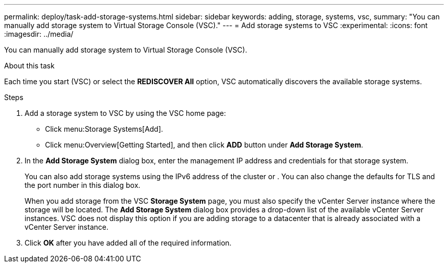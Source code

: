 ---
permalink: deploy/task-add-storage-systems.html
sidebar: sidebar
keywords: adding, storage, systems, vsc,
summary: "You can manually add storage system to Virtual Storage Console (VSC)."
---
= Add storage systems to VSC
:experimental:
:icons: font
:imagesdir: ../media/

[.lead]
You can manually add storage system to Virtual Storage Console (VSC).

.About this task

Each time you start (VSC) or select the *REDISCOVER All* option, VSC automatically discovers the available storage systems.

.Steps

. Add a storage system to VSC by using the VSC home page:
 ** Click menu:Storage Systems[Add].
 ** Click menu:Overview[Getting Started], and then click *ADD* button under *Add Storage System*.
. In the *Add Storage System* dialog box, enter the management IP address and credentials for that storage system.
+
You can also add storage systems using the IPv6 address of the cluster or . You can also change the defaults for TLS and the port number in this dialog box.
+
When you add storage from the VSC *Storage System* page, you must also specify the vCenter Server instance where the storage will be located. The *Add Storage System* dialog box provides a drop-down list of the available vCenter Server instances. VSC does not display this option if you are adding storage to a datacenter that is already associated with a vCenter Server instance.

. Click *OK* after you have added all of the required information.
